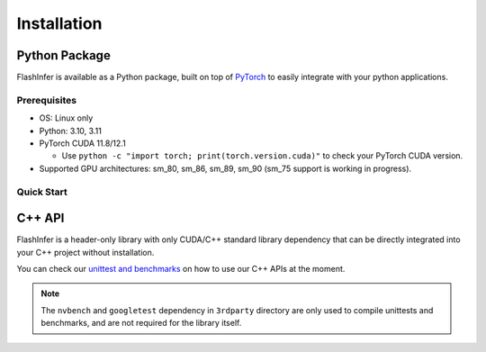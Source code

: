 .. _installation:

Installation
============

Python Package
--------------
FlashInfer is available as a Python package, built on top of `PyTorch <https://pytorch.org/>`_ to
easily integrate with your python applications.

Prerequisites
^^^^^^^^^^^^^

- OS: Linux only

- Python: 3.10, 3.11

- PyTorch CUDA 11.8/12.1

  - Use ``python -c "import torch; print(torch.version.cuda)"`` to check your PyTorch CUDA version.

- Supported GPU architectures: sm_80, sm_86, sm_89, sm_90 (sm_75 support is working in progress).

Quick Start
^^^^^^^^^^^

.. tabs::
    .. tab:: PyTorch CUDA 11.8

        .. code-block:: bash

            pip install flashinfer -i https://flashinfer.ai/whl/cu118/

    .. tab:: PyTorch CUDA 12.1

        .. code-block:: bash

            pip install flashinfer -i https://flashinfer.ai/whl/cu121/


C++ API
-------

FlashInfer is a header-only library with only CUDA/C++ standard library dependency
that can be directly integrated into your C++ project without installation.

You can check our `unittest and benchmarks <https://github.com/flashinfer-ai/flashinfer/tree/main/src>`_ on how to use our C++ APIs at the moment.

.. note::
    The ``nvbench`` and ``googletest`` dependency in ``3rdparty`` directory are only
    used to compile unittests and benchmarks, and are not required for the library itself.
